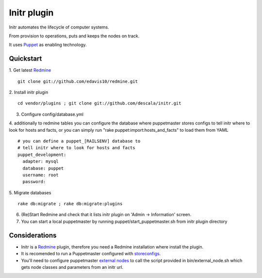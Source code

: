 
Initr plugin
============

Initr automates the lifecycle of computer systems.

From provision to operations, puts and keeps the nodes on track.

It uses `Puppet`_ as enabling technology.

Quickstart
----------

1. Get latest `Redmine`_
::
  git clone git://github.com/edavis10/redmine.git

2. Install initr plugin
::
  cd vendor/plugins ; git clone git://github.com/descala/initr.git

3. Configure config/database.yml

4. additionally to redmine tables you can configure the database where puppetmaster stores configs to tell initr where to look for hosts and facts, or you can simply run "rake puppet:import:hosts_and_facts" to load them from YAML
::
  # you can define a puppet_[RAILSENV] database to
  # tell initr where to look for hosts and facts
  puppet_development:
    adapter: mysql
    database: puppet
    username: root
    password:

5. Migrate databases
::
  rake db:migrate ; rake db:migrate:plugins

6. (Re)Start Redmine and check that it lists initr plugin on 'Admin -> Information' screen.

7. You can start a local puppetmaster by running puppet/start_puppetmaster.sh from initr plugin directory

Considerations
--------------

* Initr is a `Redmine`_ plugin, therefore you need a Redmine installation where install the plugin.

* It is recomended to run a Puppetmaster configured with `storeconfigs`_.

* You'll need to configure puppetmaster `external nodes`_ to call the script provided in bin/external_node.sh which gets node classes and parameters from an initr url.

.. _storeconfigs: http://reductivelabs.com/trac/puppet/wiki/UsingStoredConfiguration
.. _external nodes: http://reductivelabs.com/trac/puppet/wiki/ExternalNodes
.. _Redmine: http://www.redmine.org
.. _Puppet: http://puppet.reductivelabs.com
